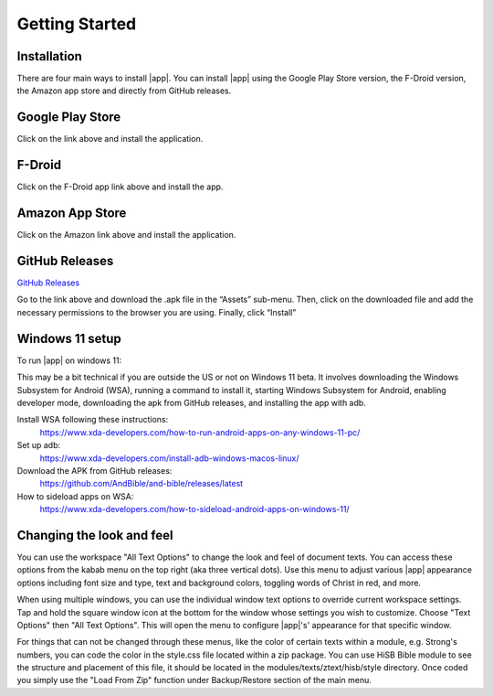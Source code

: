 Getting Started
===============

Installation
------------

There are four main ways to install |app|. You can install |app|
using the Google Play Store version, the F-Droid version, the Amazon app
store and directly from GitHub releases.

Google Play Store
-----------------

.. image:: https://freeiconshop.com/wp-content/uploads/edd/google-play-badge.png
   :width: 200
   :target: https://play.google.com/store/apps/details?id=net.bible.android.activity

Click on the link above and install the application.

F-Droid
-------

.. image:: https://gitlab.com/fdroid/artwork/-/raw/master/badge/get-it-on-en-us.png
   :width: 200
   :target: https://f-droid.org/packages/net.bible.android.activity/

Click on the F-Droid app link above and install the app.

Amazon App Store
----------------

.. image:: https://freeiconshop.com/wp-content/uploads/edd/amazon-badge.png
   :width: 200
   :target: http://www.amazon.com/Martin-Denham-And-Bible/dp/B004Z2KKYK

Click on the Amazon link above and install the application.

GitHub Releases
---------------

`GitHub Releases <https://github.com/AndBible/and-bible/releases/latest>`_

Go to the link above and download the .apk file in the “Assets”
sub-menu. Then, click on the downloaded file and add the necessary
permissions to the browser you are using. Finally, click “Install”

Windows 11 setup
-----------------

To run |app| on windows 11:

This may be a bit technical if you are outside the US or not on Windows 11 beta. It involves downloading the Windows Subsystem for Android (WSA), running a command to install it, starting Windows Subsystem for Android, enabling developer mode, downloading the apk from GitHub releases, and installing the app with adb.

Install WSA following these instructions:
 https://www.xda-developers.com/how-to-run-android-apps-on-any-windows-11-pc/

Set up adb:
 https://www.xda-developers.com/install-adb-windows-macos-linux/

Download the APK from GitHub releases:
 https://github.com/AndBible/and-bible/releases/latest

How to sideload apps on WSA:
 https://www.xda-developers.com/how-to-sideload-android-apps-on-windows-11/


Changing the look and feel
--------------------------

You can use the workspace "All Text Options" to change the look and feel of document texts. You can access these options from the kabab menu on the top right (aka three vertical dots).
Use this menu to adjust various |app| appearance options including font size and type, text and background colors, toggling words of Christ in red, and more.

When using multiple windows, you can use the individual window text options to override current workspace settings. Tap and hold the square window icon at the bottom for the window whose settings you wish to customize.  Choose "Text Options" then "All Text Options".  This will open the menu to configure |app|'s' appearance for that specific window.

.. image:: ./images/multi_window_text_options.png

For things that can not be changed through these menus, like the color of certain texts within a module, e.g. Strong's numbers, you can code the color in the style.css file located within  a zip package. You can use HiSB Bible module to see the structure and placement of this file, it should be located in the modules/texts/ztext/hisb/style directory.
Once coded you simply use the "Load From Zip" function under Backup/Restore section of the main menu.
